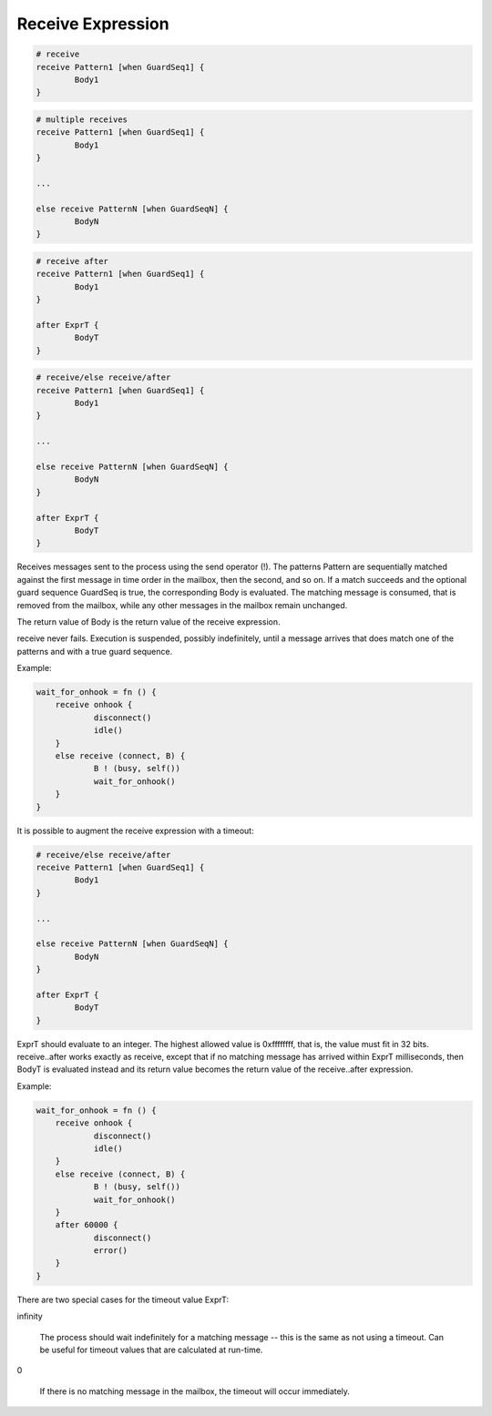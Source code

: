 Receive Expression
------------------

.. code-block:: efene

        # receive
        receive Pattern1 [when GuardSeq1] {
                Body1
        }

.. code-block:: efene

        # multiple receives
        receive Pattern1 [when GuardSeq1] {
                Body1
        }

        ...

        else receive PatternN [when GuardSeqN] {
                BodyN
        }

.. code-block:: efene

        # receive after
        receive Pattern1 [when GuardSeq1] {
                Body1
        }

        after ExprT {
                BodyT
        }

.. code-block:: efene

        # receive/else receive/after
        receive Pattern1 [when GuardSeq1] {
                Body1
        }

        ...

        else receive PatternN [when GuardSeqN] {
                BodyN
        }

        after ExprT {
                BodyT
        }

Receives messages sent to the process using the send operator (!). The patterns
Pattern are sequentially matched against the first message in time order in the
mailbox, then the second, and so on. If a match succeeds and the optional guard
sequence GuardSeq is true, the corresponding Body is evaluated. The matching
message is consumed, that is removed from the mailbox, while any other messages
in the mailbox remain unchanged.

The return value of Body is the return value of the receive expression.

receive never fails. Execution is suspended, possibly indefinitely, until a
message arrives that does match one of the patterns and with a true guard
sequence.

Example:

.. code-block:: efene

        wait_for_onhook = fn () {
            receive onhook {
                    disconnect()
                    idle()
            }
            else receive (connect, B) {
                    B ! (busy, self())
                    wait_for_onhook()
            }
        }

It is possible to augment the receive expression with a timeout:

.. code-block:: efene

        # receive/else receive/after
        receive Pattern1 [when GuardSeq1] {
                Body1
        }

        ...

        else receive PatternN [when GuardSeqN] {
                BodyN
        }

        after ExprT {
                BodyT
        }

ExprT should evaluate to an integer. The highest allowed value is 0xffffffff,
that is, the value must fit in 32 bits. receive..after works exactly as
receive, except that if no matching message has arrived within ExprT
milliseconds, then BodyT is evaluated instead and its return value becomes the
return value of the receive..after expression.

Example:

.. code-block:: efene

        wait_for_onhook = fn () {
            receive onhook {
                    disconnect()
                    idle()
            }
            else receive (connect, B) {
                    B ! (busy, self())
                    wait_for_onhook()
            }
            after 60000 {
                    disconnect()
                    error()
            }
        }

There are two special cases for the timeout value ExprT:

infinity

    The process should wait indefinitely for a matching message -- this is the
    same as not using a timeout. Can be useful for timeout values that are
    calculated at run-time.

0

    If there is no matching message in the mailbox, the timeout will occur immediately. 

